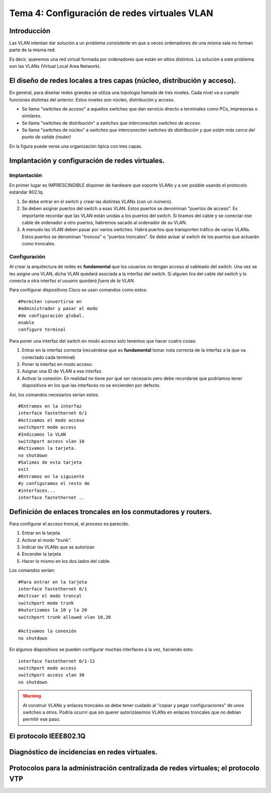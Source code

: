 Tema 4: Configuración de redes virtuales VLAN
====================================================

Introducción
--------------------
Las VLAN intentan dar solución a un problema consistente en que a veces ordenadores de una misma sala no forman parte de la misma red.

Es decir, queremos una red virtual formada por ordenadores que están en sitios distintos. La solución a este problema son las VLANs (Virtual Local Area Network).


El diseño de redes locales a tres capas (núcleo, distribución y acceso).
----------------------------------------------------------------------------
En general, para diseñar redes grandes se utiliza una topología llamada de tres niveles. Cada nivel va a cumplir funciones distintas del anterior. Estos niveles son núcleo, distribución y acceso.

* Se llama "switches de acceso" a aquellos switches que dan servicio directo a terminales como PCs, impresoras o similares.

* Se llama "switches de distribución" a *switches que interconectan switches de acceso*.

* Se llama "switches de núcleo" a *switches que interconectan switches de distribución y que están más cerca del punto de salida (router)*

En la figura puede verse una organización típica con tres capas.

.. figure:: 02-tres-capas.png


Implantación y configuración de redes virtuales.
----------------------------------------------------------------------------

Implantación
~~~~~~~~~~~~~~~~~~~~
En primer lugar es IMPRESCINDIBLE disponer de hardware que soporte VLANs y a ser posible usando el protocolo estándar 802.1q.

1) Se debe entrar en el switch y crear las distintas VLANs (con un número).

2) Se deben asignar puertos del switch a esas VLAN. Estos puertos se denominan "puertos de acceso". Es importante recordar que las VLAN están unidas a los puertos del switch. Si tiramos del cable y se conectar ese cable de ordenador a otro puertos, habremos sacado al ordenador de su VLAN.

3) A menudo las VLAN deben pasar por varios switches. Habrá puertos que transporten tráfico de varias VLANs. Estos puertos se denominan "troncos" o "puertos troncales". Se debe avisar al switch de los puertos que actuarán como troncales.

Configuración
~~~~~~~~~~~~~~~~~~~~~~~~
Al crear la arquitectura de redes es **fundamental** que los usuarios no tengan acceso al cableado del switch. Una vez se les asigne una VLAN, dicha VLAN quedará asociada a la interfaz del switch. Si alguien tira del cable del switch y lo conecta a otra interfaz *el usuario quedará fuera de la VLAN*.

Para configurar dispositivos Cisco se usan comandos como estos::

    #Permiten convertirse en 
    #administrador y pasar al modo
    #de configuración global.
    enable
    configure terminal 

Para poner una interfaz del switch en modo acceso solo tenemos que hacer cuatro cosas:

1. Entrar en la interfaz correcta (recuérdese que es **fundamental** tomar nota correcta de la interfaz a la que va conectado cada terminal)
2. Poner la interfaz en modo acceso.
3. Asignar una ID de VLAN a ese interfaz.
4. Activar la conexión. En realidad no tiene por qué ser necesario pero debe recordarse que podríamos tener dispositivos en los que las interfaces no se encienden por defecto.

Así, los comandos necesarios serían estos::

    #Entramos en la interfaz
    interface fastethernet 0/1
    #Activamos el modo acceso
    switchport mode access
    #Indicamos la VLAN
    switchport access vlan 10
    #Activamos la tarjeta.
    no shutdown 
    #Salimos de esta tarjeta
    exit 
    #Entramos en la siguiente 
    #y configuramos el resto de
    #interfaces...
    interface fastethernet .. 

Definición de enlaces troncales en los conmutadores y routers.
----------------------------------------------------------------------------

Para configurar el acceso troncal, el proceso es parecido.

1. Entrar en la tarjeta
2. Activar el modo "trunk".
3. Indicar las VLANs que se autorizan
4. Encender la tarjeta
5. Hacer lo mismo en los dos lados del cable.

Los comandos serían::

    #Para entrar en la tarjeta
    interface fastethernet 0/1
    #Activar el modo troncal
    switchport mode trunk
    #Autorizamos la 10 y la 20
    switchport trunk allowed vlan 10,20
    
    #Activamos la conexión 
    no shutdown


En algunos dispositivos se pueden configurar muchas interfaces a la vez, haciendo esto::

    interface fastethernet 0/1-12
    switchport mode access
    switchport access vlan 30
    no shutdown


.. WARNING:: 
   Al construir VLANs y enlaces troncales se debe tener cuidado al "copiar y pegar configuraciones" de unos switches a otros. Podría ocurrir que sin querer autorizásemos VLANs en enlaces troncales que no debían permitir ese paso.

El protocolo IEEE802.1Q
----------------------------------------------------------------------------


Diagnóstico de incidencias en redes virtuales.
----------------------------------------------------------------------------




Protocolos para la administración centralizada de redes virtuales; el protocolo VTP
----------------------------------------------------------------------------------------


